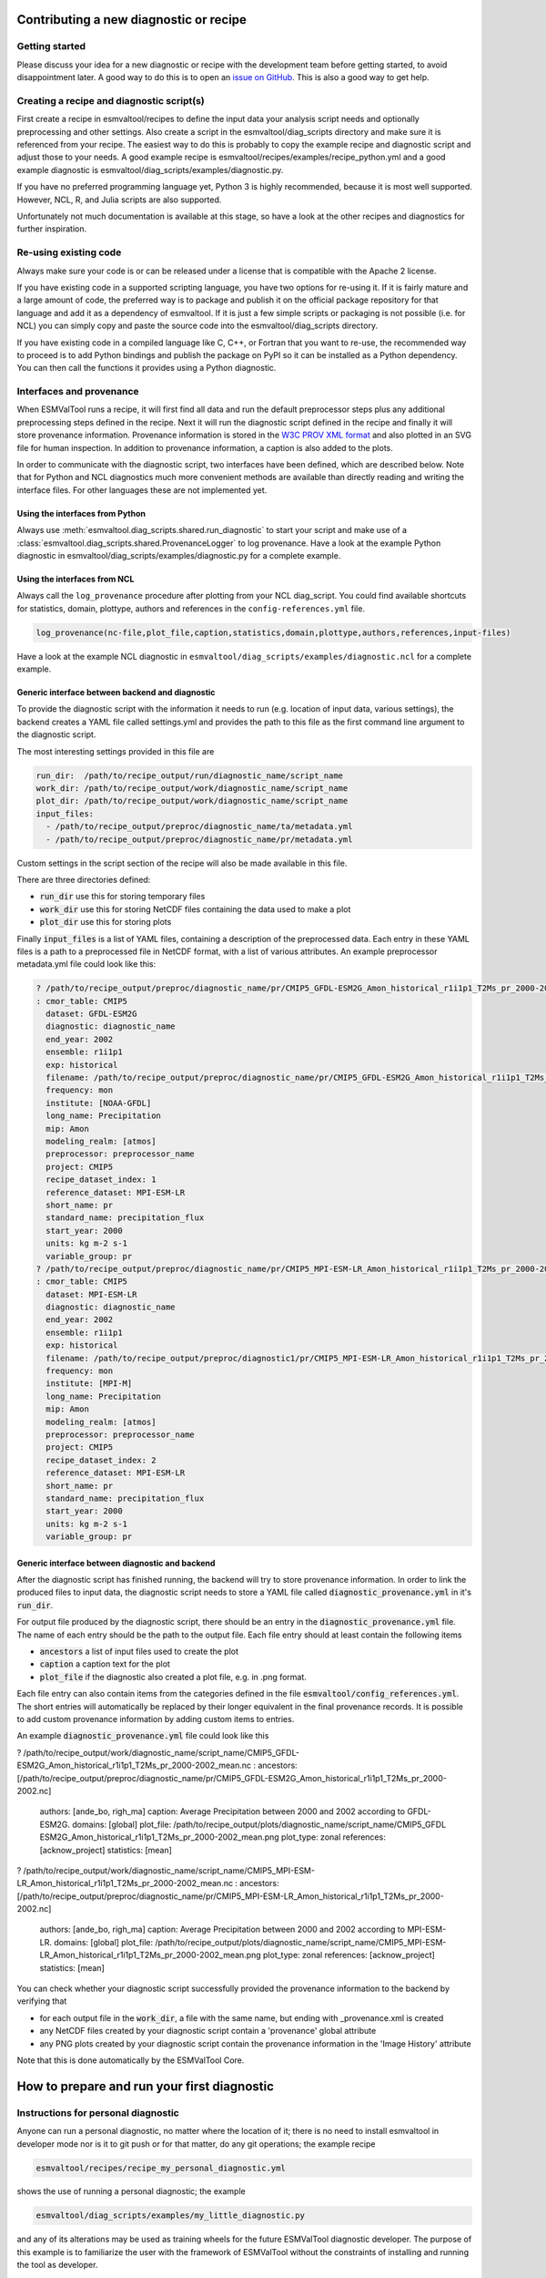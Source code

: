 ***************************************
Contributing a new diagnostic or recipe
***************************************

Getting started
===============

Please discuss your idea for a new diagnostic or recipe with the development team before getting started,
to avoid disappointment later. A good way to do this is to open an
`issue on GitHub <https://github.com/ESMValGroup/ESMValTool/issues>`_.
This is also a good way to get help.

Creating a recipe and diagnostic script(s)
==========================================
First create a recipe in esmvaltool/recipes to define the input data your analysis script needs
and optionally preprocessing and other settings. Also create a script in the esmvaltool/diag_scripts directory
and make sure it is referenced from your recipe. The easiest way to do this is probably to copy the example recipe
and diagnostic script and adjust those to your needs.
A good example recipe is esmvaltool/recipes/examples/recipe_python.yml
and a good example diagnostic is esmvaltool/diag_scripts/examples/diagnostic.py.

If you have no preferred programming language yet, Python 3 is highly recommended, because it is most well supported.
However, NCL, R, and Julia scripts are also supported.

Unfortunately not much documentation is available at this stage,
so have a look at the other recipes and diagnostics for further inspiration.

Re-using existing code
======================
Always make sure your code is or can be released under a license that is compatible with the Apache 2 license.

If you have existing code in a supported scripting language, you have two options for re-using it. If it is fairly
mature and a large amount of code, the preferred way is to package and publish it on the
official package repository for that language and add it as a dependency of esmvaltool.
If it is just a few simple scripts or packaging is not possible (i.e. for NCL) you can simply copy
and paste the source code into the esmvaltool/diag_scripts directory.

If you have existing code in a compiled language like
C, C++, or Fortran that you want to re-use, the recommended way to proceed is to add Python bindings and publish
the package on PyPI so it can be installed as a Python dependency. You can then call the functions it provides
using a Python diagnostic.

Interfaces and provenance
=========================
When ESMValTool runs a recipe, it will first find all data and run the default preprocessor steps plus any
additional preprocessing steps defined in the recipe. Next it will run the diagnostic script defined in the recipe
and finally it will store provenance information. Provenance information is stored in the
`W3C PROV XML format <https://www.w3.org/TR/prov-xml/>`_
and also plotted in an SVG file for human inspection. In addition to provenance information, a caption is also added
to the plots.

In order to communicate with the diagnostic script, two interfaces have been defined, which are described below.
Note that for Python and NCL diagnostics much more convenient methods are available than
directly reading and writing the interface files. For other languages these are not implemented yet.

Using the interfaces from Python
--------------------------------
Always use :meth:`esmvaltool.diag_scripts.shared.run_diagnostic` to start your script and make use of a
:class:`esmvaltool.diag_scripts.shared.ProvenanceLogger` to log provenance. Have a look at the example
Python diagnostic in esmvaltool/diag_scripts/examples/diagnostic.py for a complete example.

Using the interfaces from NCL
-----------------------------
Always call the ``log_provenance`` procedure after plotting from your NCL diag_script. You could find available shortcuts for
statistics, domain, plottype, authors and references in the ``config-references.yml`` file.

.. code-block:: console

  log_provenance(nc-file,plot_file,caption,statistics,domain,plottype,authors,references,input-files)

Have a look at the example NCL diagnostic in ``esmvaltool/diag_scripts/examples/diagnostic.ncl`` for a complete example.

Generic interface between backend and diagnostic
------------------------------------------------
To provide the diagnostic script with the information it needs to run (e.g. location of input data, various settings),
the backend creates a YAML file called settings.yml and provides the path to this file as the first command line
argument to the diagnostic script.

The most interesting settings provided in this file are

.. code-block:: yaml

  run_dir:  /path/to/recipe_output/run/diagnostic_name/script_name
  work_dir: /path/to/recipe_output/work/diagnostic_name/script_name
  plot_dir: /path/to/recipe_output/work/diagnostic_name/script_name
  input_files:
    - /path/to/recipe_output/preproc/diagnostic_name/ta/metadata.yml
    - /path/to/recipe_output/preproc/diagnostic_name/pr/metadata.yml

Custom settings in the script section of the recipe will also be made available in this file.

There are three directories defined:

- :code:`run_dir` use this for storing temporary files
- :code:`work_dir` use this for storing NetCDF files containing the data used to make a plot
- :code:`plot_dir` use this for storing plots

Finally :code:`input_files` is a list of YAML files, containing a description of the preprocessed data. Each entry in these
YAML files is a path to a preprocessed file in NetCDF format, with a list of various attributes.
An example preprocessor metadata.yml file could look like this:

.. code-block:: yaml

  ? /path/to/recipe_output/preproc/diagnostic_name/pr/CMIP5_GFDL-ESM2G_Amon_historical_r1i1p1_T2Ms_pr_2000-2002.nc
  : cmor_table: CMIP5
    dataset: GFDL-ESM2G
    diagnostic: diagnostic_name
    end_year: 2002
    ensemble: r1i1p1
    exp: historical
    filename: /path/to/recipe_output/preproc/diagnostic_name/pr/CMIP5_GFDL-ESM2G_Amon_historical_r1i1p1_T2Ms_pr_2000-2002.nc
    frequency: mon
    institute: [NOAA-GFDL]
    long_name: Precipitation
    mip: Amon
    modeling_realm: [atmos]
    preprocessor: preprocessor_name
    project: CMIP5
    recipe_dataset_index: 1
    reference_dataset: MPI-ESM-LR
    short_name: pr
    standard_name: precipitation_flux
    start_year: 2000
    units: kg m-2 s-1
    variable_group: pr
  ? /path/to/recipe_output/preproc/diagnostic_name/pr/CMIP5_MPI-ESM-LR_Amon_historical_r1i1p1_T2Ms_pr_2000-2002.nc
  : cmor_table: CMIP5
    dataset: MPI-ESM-LR
    diagnostic: diagnostic_name
    end_year: 2002
    ensemble: r1i1p1
    exp: historical
    filename: /path/to/recipe_output/preproc/diagnostic1/pr/CMIP5_MPI-ESM-LR_Amon_historical_r1i1p1_T2Ms_pr_2000-2002.nc
    frequency: mon
    institute: [MPI-M]
    long_name: Precipitation
    mip: Amon
    modeling_realm: [atmos]
    preprocessor: preprocessor_name
    project: CMIP5
    recipe_dataset_index: 2
    reference_dataset: MPI-ESM-LR
    short_name: pr
    standard_name: precipitation_flux
    start_year: 2000
    units: kg m-2 s-1
    variable_group: pr


Generic interface between diagnostic and backend
------------------------------------------------

After the diagnostic script has finished running, the backend will try to store provenance information. In order to
link the produced files to input data, the diagnostic script needs to store a YAML file called :code:`diagnostic_provenance.yml`
in it's :code:`run_dir`.

For output file produced by the diagnostic script, there should be an entry in the :code:`diagnostic_provenance.yml` file.
The name of each entry should be the path to the output file.
Each file entry should at least contain the following items

- :code:`ancestors` a list of input files used to create the plot
- :code:`caption` a caption text for the plot
- :code:`plot_file` if the diagnostic also created a plot file, e.g. in .png format.

Each file entry can also contain items from the categories defined in the file :code:`esmvaltool/config_references.yml`.
The short entries will automatically be replaced by their longer equivalent in the final provenance records.
It is possible to add custom provenance information by adding custom items to entries.

An example :code:`diagnostic_provenance.yml` file could look like this

.. code-block:: yaml

? /path/to/recipe_output/work/diagnostic_name/script_name/CMIP5_GFDL-ESM2G_Amon_historical_r1i1p1_T2Ms_pr_2000-2002_mean.nc
: ancestors:[/path/to/recipe_output/preproc/diagnostic_name/pr/CMIP5_GFDL-ESM2G_Amon_historical_r1i1p1_T2Ms_pr_2000-2002.nc]
  authors: [ande_bo, righ_ma]
  caption: Average Precipitation between 2000 and 2002 according to GFDL-ESM2G.
  domains: [global]
  plot_file: /path/to/recipe_output/plots/diagnostic_name/script_name/CMIP5_GFDL ESM2G_Amon_historical_r1i1p1_T2Ms_pr_2000-2002_mean.png
  plot_type: zonal
  references: [acknow_project]
  statistics: [mean]
    
? /path/to/recipe_output/work/diagnostic_name/script_name/CMIP5_MPI-ESM-LR_Amon_historical_r1i1p1_T2Ms_pr_2000-2002_mean.nc
: ancestors: [/path/to/recipe_output/preproc/diagnostic_name/pr/CMIP5_MPI-ESM-LR_Amon_historical_r1i1p1_T2Ms_pr_2000-2002.nc]
  authors: [ande_bo, righ_ma]
  caption: Average Precipitation between 2000 and 2002 according to MPI-ESM-LR.
  domains: [global]
  plot_file: /path/to/recipe_output/plots/diagnostic_name/script_name/CMIP5_MPI-ESM-LR_Amon_historical_r1i1p1_T2Ms_pr_2000-2002_mean.png
  plot_type: zonal
  references: [acknow_project]
  statistics: [mean] 

You can check whether your diagnostic script successfully provided the provenance information to the backend by
verifying that

- for each output file in the :code:`work_dir`, a file with the same name, but ending with _provenance.xml is created
- any NetCDF files created by your diagnostic script contain a 'provenance' global attribute
- any PNG plots created by your diagnostic script contain the provenance information in the 'Image History' attribute

Note that this is done automatically by the ESMValTool Core.

********************************************
How to prepare and run your first diagnostic
********************************************

Instructions for personal diagnostic
====================================

Anyone can run a personal diagnostic, no matter where the location of it;
there is no need to install esmvaltool in developer mode nor is it to
git push or for that matter, do any git operations; the example recipe

.. code-block:: console

  esmvaltool/recipes/recipe_my_personal_diagnostic.yml

shows the use of running a personal diagnostic; the example

.. code-block:: console

  esmvaltool/diag_scripts/examples/my_little_diagnostic.py

and any of its alterations may be used as training wheels for the future ESMValTool
diagnostic developer. The purpose of this example is to familiarize the user with
the framework of ESMValTool without the constraints of installing and running the
tool as developer. 

Functionality
=============

`my_little_diagnostic` (or whatever the user will call their diagnostic) makes full use
of ESMValTool's preprocessor output (both phyisical files and run variables); this output
comes in form of a nested dictionary, or config dictionary, see an example below;
it also makes full use of the ability to call any of the preprocessor's functions,
note that relative imports of modules from the esmvaltool package are allowed and
work without altering the $PYTHONPATH.

The user may parse this dictionary so that they execute a number of operations on the
preprocessed data; for example the `my_little_diagnostic.plot_time_series` grabs the
preprocessed data output, computes global area averages for each model, then plots
a time-series for each model. Different manipulation functionalities for grouping,
sorting etc of the data in the config dictionary are available,
please consult ESMValTool User Manual.


Writing a basic recipe
======================
The user will need to write a basic recipe to be able to run their own personal diagnostic.
An example of such a recipe is found in `esmvaltool/recipes/recipe_my_personal_diagnostic.yml`.
For general guidelines with regards to ESMValTool recipes please consult the User Guide;
the specific parameters needed by a recipe that runs a personal diagnostic are:

.. code-block:: yaml

  scripts:
    my_diagnostic:
    script: /path/to/your/my_little_diagnostic.py        

i.e. the full path to the personal diagnostic that the user needs to run.

Example of config dictionary
============================
To be added (use python-style code-block).
